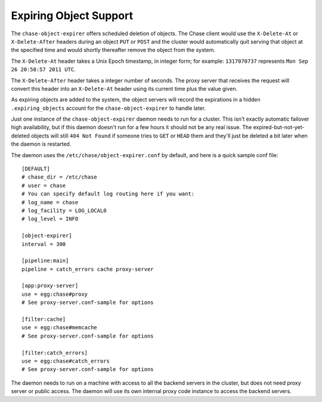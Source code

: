 =======================
Expiring Object Support
=======================

The ``chase-object-expirer`` offers scheduled deletion of objects. The Chase client would use the ``X-Delete-At`` or ``X-Delete-After`` headers during an object ``PUT`` or ``POST`` and the cluster would automatically quit serving that object at the specified time and would shortly thereafter remove the object from the system.

The ``X-Delete-At`` header takes a Unix Epoch timestamp, in integer form; for example: ``1317070737`` represents ``Mon Sep 26 20:58:57 2011 UTC``.

The ``X-Delete-After`` header takes a integer number of seconds. The proxy server that receives the request will convert this header into an ``X-Delete-At`` header using its current time plus the value given.

As expiring objects are added to the system, the object servers will record the expirations in a hidden ``.expiring_objects`` account for the ``chase-object-expirer`` to handle later.

Just one instance of the ``chase-object-expirer`` daemon needs to run for a cluster. This isn't exactly automatic failover high availability, but if this daemon doesn't run for a few hours it should not be any real issue. The expired-but-not-yet-deleted objects will still ``404 Not Found`` if someone tries to ``GET`` or ``HEAD`` them and they'll just be deleted a bit later when the daemon is restarted.

The daemon uses the ``/etc/chase/object-expirer.conf`` by default, and here is a quick sample conf file::

    [DEFAULT]
    # chase_dir = /etc/chase
    # user = chase
    # You can specify default log routing here if you want:
    # log_name = chase
    # log_facility = LOG_LOCAL0
    # log_level = INFO
    
    [object-expirer]
    interval = 300
    
    [pipeline:main]
    pipeline = catch_errors cache proxy-server
    
    [app:proxy-server]
    use = egg:chase#proxy
    # See proxy-server.conf-sample for options
    
    [filter:cache]
    use = egg:chase#memcache
    # See proxy-server.conf-sample for options
    
    [filter:catch_errors]
    use = egg:chase#catch_errors
    # See proxy-server.conf-sample for options

The daemon needs to run on a machine with access to all the backend servers in the cluster, but does not need proxy server or public access. The daemon will use its own internal proxy code instance to access the backend servers.
